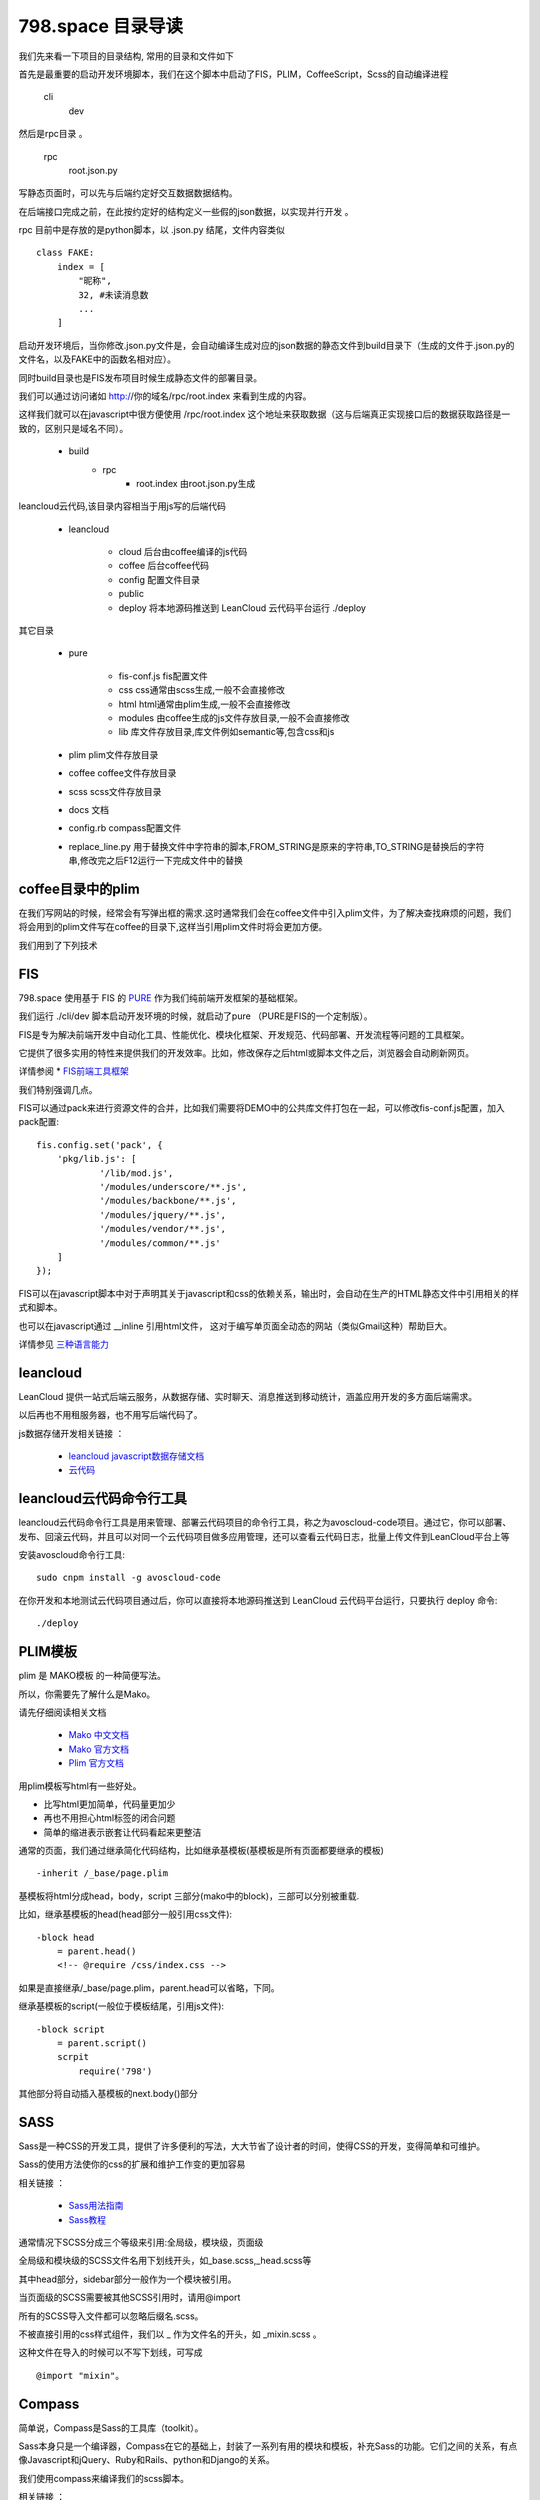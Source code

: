 798.space 目录导读
=======================================

我们先来看一下项目的目录结构, 常用的目录和文件如下

首先是最重要的启动开发环境脚本，我们在这个脚本中启动了FIS，PLIM，CoffeeScript，Scss的自动编译进程 

    cli
        dev 
   
然后是rpc目录 。

    rpc 
        root.json.py 

            
写静态页面时，可以先与后端约定好交互数据数据结构。

在后端接口完成之前，在此按约定好的结构定义一些假的json数据，以实现并行开发 。

rpc 目前中是存放的是python脚本，以 .json.py 结尾，文件内容类似 ::

    class FAKE:
        index = [
            "昵称",
            32, #未读消息数
            ...
        ]

启动开发环境后，当你修改.json.py文件是，会自动编译生成对应的json数据的静态文件到build目录下（生成的文件于.json.py的文件名，以及FAKE中的函数名相对应）。

同时build目录也是FIS发布项目时候生成静态文件的部署目录。

我们可以通过访问诸如 http://你的域名/rpc/root.index 来看到生成的内容。

这样我们就可以在javascript中很方便使用 /rpc/root.index 这个地址来获取数据（这与后端真正实现接口后的数据获取路径是一致的，区别只是域名不同）。


    *  build 
        *  rpc 
            *  root.index 由root.json.py生成


leancloud云代码,该目录内容相当于用js写的后端代码

    *  leancloud 

        *  cloud 后台由coffee编译的js代码

        *  coffee 后台coffee代码

        *  config 配置文件目录

        *  public 

        *  deploy 将本地源码推送到 LeanCloud 云代码平台运行 ./deploy



其它目录 

    *  pure 

        *  fis-conf.js fis配置文件 
      
        *  css css通常由scss生成,一般不会直接修改

        *  html html通常由plim生成,一般不会直接修改
        
        *  modules 由coffee生成的js文件存放目录,一般不会直接修改

        *  lib 库文件存放目录,库文件例如semantic等,包含css和js

    *  plim plim文件存放目录

    *  coffee coffee文件存放目录

    *  scss scss文件存放目录

    *  docs 文档

    *  config.rb compass配置文件 

    *  replace_line.py 用于替换文件中字符串的脚本,FROM_STRING是原来的字符串,TO_STRING是替换后的字符串,修改完之后F12运行一下完成文件中的替换

coffee目录中的plim
---------------------------------------

在我们写网站的时候，经常会有写弹出框的需求.这时通常我们会在coffee文件中引入plim文件，为了解决查找麻烦的问题，我们将会用到的plim文件写在coffee的目录下,这样当引用plim文件时将会更加方便。


我们用到了下列技术

FIS
---------------------------------------

798.space 使用基于 FIS 的 `PURE <https://github.com/fex-team/fis-pure>`_ 作为我们纯前端开发框架的基础框架。

我们运行 ./cli/dev 脚本启动开发环境的时候，就启动了pure （PURE是FIS的一个定制版）。
 
FIS是专为解决前端开发中自动化工具、性能优化、模块化框架、开发规范、代码部署、开发流程等问题的工具框架。

它提供了很多实用的特性来提供我们的开发效率。比如，修改保存之后html或脚本文件之后，浏览器会自动刷新网页。
 
详情参阅 * `FIS前端工具框架 <http://fis.baidu.com/docs/beginning/getting-started.html>`_

我们特别强调几点。

FIS可以通过pack来进行资源文件的合并，比如我们需要将DEMO中的公共库文件打包在一起，可以修改fis-conf.js配置，加入pack配置::

    fis.config.set('pack', {
        'pkg/lib.js': [
                '/lib/mod.js',
                '/modules/underscore/**.js',
                '/modules/backbone/**.js',
                '/modules/jquery/**.js',
                '/modules/vendor/**.js',
                '/modules/common/**.js'
        ]
    });

FIS可以在javascript脚本中对于声明其关于javascript和css的依赖关系，输出时，会自动在生产的HTML静态文件中引用相关的样式和脚本。

也可以在javascript通过 __inline 引用html文件， 这对于编写单页面全动态的网站（类似Gmail这种）帮助巨大。

详情参见 `三种语言能力 <http://fis.baidu.com/docs/more/fis-standard.html>`_


leancloud
---------------------------------------

LeanCloud 提供一站式后端云服务，从数据存储、实时聊天、消息推送到移动统计，涵盖应用开发的多方面后端需求。

以后再也不用租服务器，也不用写后端代码了。


js数据存储开发相关链接 ： 

   * `leancloud javascript数据存储文档 <https://leancloud.cn/docs/js_guide.html>`_
   * `云代码 <https://leancloud.cn/docs/cloud_code_guide.html>`_


leancloud云代码命令行工具
----------------------------------------

leancloud云代码命令行工具是用来管理、部署云代码项目的命令行工具，称之为avoscloud-code项目。通过它，你可以部署、发布、回滚云代码，并且可以对同一个云代码项目做多应用管理，还可以查看云代码日志，批量上传文件到LeanCloud平台上等

安装avoscloud命令行工具::

    sudo cnpm install -g avoscloud-code 

在你开发和本地测试云代码项目通过后，你可以直接将本地源码推送到 LeanCloud 云代码平台运行，只要执行 deploy 命令::

    ./deploy


PLIM模板
----------------------------------------

plim 是 MAKO模板 的一种简便写法。

所以，你需要先了解什么是Mako。

请先仔细阅读相关文档 

    * `Mako 中文文档 <http://zzk.cnblogs.com/s?w=blog%3ARChen%20mako>`_
    * `Mako 官方文档 <http://docs.makotemplates.org/en/latest/>`_
    * `Plim 官方文档 <http://plim.readthedocs.org/en/latest/index.html>`_
    
用plim模板写html有一些好处。

* 比写html更加简单，代码量更加少
* 再也不用担心html标签的闭合问题
* 简单的缩进表示嵌套让代码看起来更整洁

通常的页面，我们通过继承简化代码结构，比如继承基模板(基模板是所有页面都要继承的模板) ::
    
    -inherit /_base/page.plim

基模板将html分成head，body，script 三部分(mako中的block)，三部可以分别被重载.

比如，继承基模板的head(head部分一般引用css文件)::

    -block head
        = parent.head()
        <!-- @require /css/index.css -->

如果是直接继承/_base/page.plim，parent.head可以省略，下同。 

继承基模板的script(一般位于模板结尾，引用js文件)::

    -block script
        = parent.script()
        scrpit
            require('798') 

            
其他部分将自动插入基模板的next.body()部分


SASS
---------------------------------------

Sass是一种CSS的开发工具，提供了许多便利的写法，大大节省了设计者的时间，使得CSS的开发，变得简单和可维护。

Sass的使用方法使你的css的扩展和维护工作变的更加容易

相关链接 ： 

   * `Sass用法指南 <http://www.ruanyifeng.com/blog/2012/06/sass.html>`_
   * `Sass教程 <http://www.sass.hk/sass-course.html>`_

通常情况下SCSS分成三个等级来引用:全局级，模块级，页面级

全局级和模块级的SCSS文件名用下划线开头，如_base.scss,_head.scss等

其中head部分，sidebar部分一般作为一个模块被引用。

当页面级的SCSS需要被其他SCSS引用时，请用@import

所有的SCSS导入文件都可以忽略后缀名.scss。

不被直接引用的css样式组件，我们以 _ 作为文件名的开头，如 _mixin.scss 。

这种文件在导入的时候可以不写下划线，可写成 ::
    
    @import "mixin"。

Compass
---------------------------------------

简单说，Compass是Sass的工具库（toolkit）。 

Sass本身只是一个编译器，Compass在它的基础上，封装了一系列有用的模块和模板，补充Sass的功能。它们之间的关系，有点像Javascript和jQuery、Ruby和Rails、python和Django的关系。

我们使用compass来编译我们的scss脚本。

相关链接 ： 

   * `Compass用法指南 <http://www.ruanyifeng.com/blog/2012/11/compass.html>`_

Coffeescript
---------------------------------------

CoffeeScript，是一种更好的JavaScript。

使用Coffeescript可以避免书写JavaScript时候遇到的许多问题，同时也能简化我们的代码书写。

比如，忘记用var定义变量，导致局部变量成为全局变量，进而导致名字空间的污染。

比如，可以用 for ... in , 而不用 for(var i=0;i<arr.length;++i) 如此麻烦的写法。

我们在项目中禁止书写原生JavaScript，所有的脚本都请用Coffeescript编写。

如果你在网上找到一些JavaScript脚本，希望copy&paste加以使用，请先通过 `js2.coffee <http://js2.coffee/>`_ 将其转换。

相关链接 :

    * `Coffeescript中文站 <http://coffee-script.org/>`_
    * `CoffeeScript小书 <http://vdisk.weibo.com/s/CeFLYiTngI9wb>`_

Semantic UI
---------------------------------------

Semantic UI—完全语义化的前端界面开发框架

跟 Bootstrap 和 Foundation 比起来，还是有些不同的，在功能特性上、布局设计上、用户体验上均存在很多差异。

Semantic UI 比Bootstrap更语义化，使用了更容易理解的标签名称：导航的是nav，主要内容的是main，class名也很明确，而且不像Bootstrap需要套很多层。Bootstrap很通用，兼容性很好，甚至能兼容低版本的IE，Semantic-UI则更Geek，有不少CSS3的特性，比如Shape和Reveal就很有趣。从界面设计风格来说，Semantic比Bootstrap(2)更扁平化.

我们在基模板中引用Semantic UI，编写代码时，注意复用Semantic UI中已有的功能组件

相关链接 :

    * `Semantic UI中文网 <http://www.semantic-ui.com.cn/>`_
    * `Semantic UI官网 <http://semantic-ui.com/>`_

avalon
---------------------------------------

avalon是一个简单易用迷你的MVVM框架，为解决同一业务逻辑存在各种视图呈现而开发出来的。

MVVM将所有前端代码彻底分成两部分，视图的处理通过绑定实现， 业务逻辑则集中在一个个叫VM的对象中处理。我们只要操作VM的数据，它就自然而然地同步到视图。

相关链接 :

    * `迷你MVVM框架avalonjs入门教程 <http://www.cnblogs.com/rubylouvre/p/3181291.html/>`_

View
---------------------------------------

View是对avalon中avalon.define的改写

定义一个View可以写成::
    
   View(id,o,view) 

改写文件coffee/lib/avalon_ext.coffee

avalon.nextTick
---------------------------------------

avalon.nextTick类似于Node.js里的process.nextTick()

相关链接 :
    
    * `理解Node.js里的process.nextTick() <http://www.oschina.net/translate/understanding-process-next-tick?print/>`_
